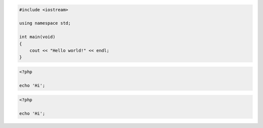 .. code-block:: c++

    #include <iostream>

    using namespace std;

    int main(void)
    {
        cout << "Hello world!" << endl;
    }

.. code-block:: php
    :class: hide

    <?php

    echo 'Hi';

.. class:: hide

.. code-block:: php

    <?php

    echo 'Hi';
